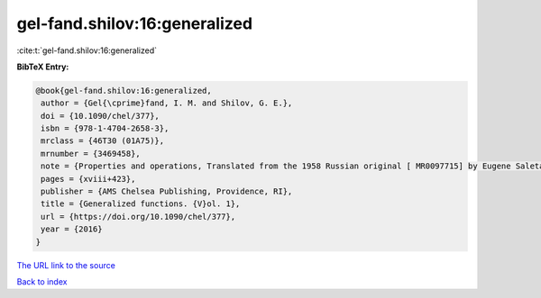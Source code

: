 gel-fand.shilov:16:generalized
==============================

:cite:t:`gel-fand.shilov:16:generalized`

**BibTeX Entry:**

.. code-block:: bibtex

   @book{gel-fand.shilov:16:generalized,
    author = {Gel{\cprime}fand, I. M. and Shilov, G. E.},
    doi = {10.1090/chel/377},
    isbn = {978-1-4704-2658-3},
    mrclass = {46T30 (01A75)},
    mrnumber = {3469458},
    note = {Properties and operations, Translated from the 1958 Russian original [ MR0097715] by Eugene Saletan, Reprint of the 1964 English translation [ MR0166596]},
    pages = {xviii+423},
    publisher = {AMS Chelsea Publishing, Providence, RI},
    title = {Generalized functions. {V}ol. 1},
    url = {https://doi.org/10.1090/chel/377},
    year = {2016}
   }
`The URL link to the source <ttps://doi.org/10.1090/chel/377}>`_


`Back to index <../By-Cite-Keys.html>`_
